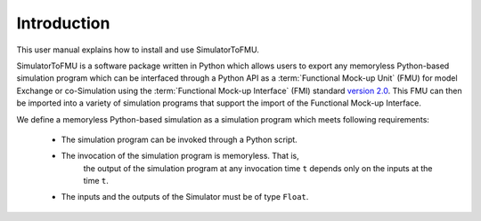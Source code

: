 .. highlight:: rest

.. _introduction:

Introduction
============

This user manual explains how to install and use SimulatorToFMU.

SimulatorToFMU is a software package written in Python which allows 
users to export any memoryless Python-based simulation program which can be interfaced 
through a Python API  as a :term:`Functional Mock-up Unit` (FMU) for  
model Exchange or co-Simulation using the :term:`Functional Mock-up Interface` (FMI) 
standard `version 2.0 <https://svn.modelica.org/fmi/branches/public/specifications/v2.0/FMI_for_ModelExchange_and_CoSimulation_v2.0.pdf>`_.
This FMU can then be imported into a variety of simulation programs 
that support the import of the Functional Mock-up Interface.

We define a memoryless Python-based simulation as a simulation program which meets following requirements:
   
  - The simulation program can be invoked through a Python script.
  - The invocation of the simulation program is memoryless. That is, 
     the output of the simulation program at any invocation time ``t`` 
     depends only on the inputs at the time ``t``. 
  - The inputs and the outputs of the Simulator must be of type ``Float``.


